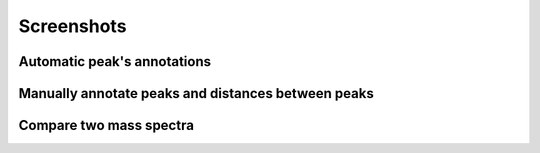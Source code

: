 .. _Screenshots:

Screenshots
===========



Automatic peak's annotations
-----------------------------------------------------------------------------

.. image:: ../_static/images/ex1.png
    :alt: Example 1


Manually annotate peaks and distances between peaks
-----------------------------------------------------------------------------

.. image:: ../_static/images/ex2.png
    :alt: Example 2


Compare two mass spectra
-----------------------------------------------------------------------------

.. image:: ../_static/images/ex3.png
    :alt: Example 3